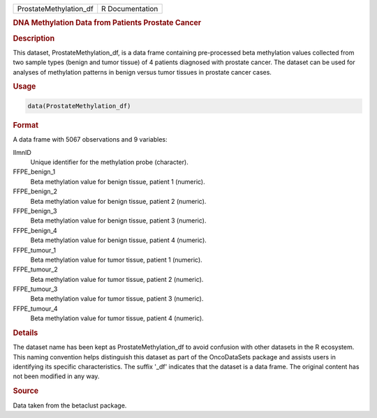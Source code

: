 .. container::

   .. container::

      ====================== ===============
      ProstateMethylation_df R Documentation
      ====================== ===============

      .. rubric:: DNA Methylation Data from Patients Prostate Cancer
         :name: dna-methylation-data-from-patients-prostate-cancer

      .. rubric:: Description
         :name: description

      This dataset, ProstateMethylation_df, is a data frame containing
      pre-processed beta methylation values collected from two sample
      types (benign and tumor tissue) of 4 patients diagnosed with
      prostate cancer. The dataset can be used for analyses of
      methylation patterns in benign versus tumor tissues in prostate
      cancer cases.

      .. rubric:: Usage
         :name: usage

      .. code:: R

         data(ProstateMethylation_df)

      .. rubric:: Format
         :name: format

      A data frame with 5067 observations and 9 variables:

      IlmnID
         Unique identifier for the methylation probe (character).

      FFPE_benign_1
         Beta methylation value for benign tissue, patient 1 (numeric).

      FFPE_benign_2
         Beta methylation value for benign tissue, patient 2 (numeric).

      FFPE_benign_3
         Beta methylation value for benign tissue, patient 3 (numeric).

      FFPE_benign_4
         Beta methylation value for benign tissue, patient 4 (numeric).

      FFPE_tumour_1
         Beta methylation value for tumor tissue, patient 1 (numeric).

      FFPE_tumour_2
         Beta methylation value for tumor tissue, patient 2 (numeric).

      FFPE_tumour_3
         Beta methylation value for tumor tissue, patient 3 (numeric).

      FFPE_tumour_4
         Beta methylation value for tumor tissue, patient 4 (numeric).

      .. rubric:: Details
         :name: details

      The dataset name has been kept as ProstateMethylation_df to avoid
      confusion with other datasets in the R ecosystem. This naming
      convention helps distinguish this dataset as part of the
      OncoDataSets package and assists users in identifying its specific
      characteristics. The suffix '\_df' indicates that the dataset is a
      data frame. The original content has not been modified in any way.

      .. rubric:: Source
         :name: source

      Data taken from the betaclust package.
